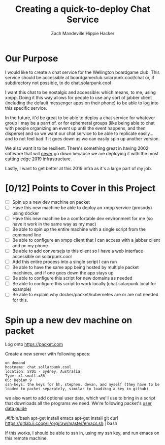 #+TITLE: Creating a quick-to-deploy Chat Service
#+AUTHOR: Zach Mandeville
#+AUTHOR: Hippie Hacker

* Our Purpose
  I would like to create a chat service for the Wellington boardgame club.  This service should be accessible at boardgameclub.solarpunk.cool/chat or, if subdirectory not possible, to do chat.solarpunk.cool
   
  I want this chat to be nostalgic and accessible: which means, to me, using xmpp.  Doing it this way allows for people to use any sort of jabber client (including the default messenger apps on their phone) to be able to log into this specific service.
  
  In the future, it'd be great to be able to deploy a chat service for whatever group I may be a parrt of, or for ephemeral groups (like being able to chat with people organizing an event up until the event happens, and then disperse) and so we want our chat service to be able to replicate easily...and to not feel bad if it goes down as we can easily spin up another version.  
  
  We also want it to be resilient.  There's something great in having 2002 software that will _never_ go down because we are deploying it with the most cutting edge 2019 infrastructure. 
  
  Lastly, I want to get better at this 2019 infra as it's a large part of my job.
* [0/12] Points to Cover in this Project  
  - [ ] Spin up a new dev machine on packet
  - [ ] Have this new machine be able to deploy an xmpp service (prosody) using docker
  - [ ] Have this new machine be a comfortable dev environment for me (so have it work in the same way as my mac)
  - [ ] Be able to spin up the entire machine with a single script from the command line
  - [ ] Be able to configure an xmpp client that I can access with a jabber client and on my phone
  - [ ] Be able to add conversejs to this client so I have a web interface accessible on solarpunk.cool
  - [ ] Add this entire process into a single script I can run
  - [ ] Be able to have the same app being hosted by multiple packet machines, and if one goes down the app stays up
  - [ ] Be able to configure this script for new domains as needed
  - [ ] Be able to configure this script to work locally (chat.solarpunk.local for example)
  - [ ] Be able to explain why docker/packet/kubernetes are or are not needed for this.
* Spin up a new dev machine on packet
  Log onto  https://packet.com 
  
  Create a new server with following specs:
  #+NAME: Server Specs
  #+BEGIN_EXAMPLE
 on demand 
 hostname: chat.sollarpunk.cool
 location: SYD1 - Sydney, Australia
 Type: x1.small.x86
 OS: Debian 9
 ssh-keys: the keys for hh, stephen, devan, and myself (they have to be loaded to packet separately, similar to loadikng a key in github)
  #+END_EXAMPLE
  
  we also want to add optional user data, which we'll use to bring in a script that downloads all the programs we need.  We're following packet's [[https://support.packet.com/kb/articles/user-data][user data guide]]  
  
  #+NAME: Our User Data Script
  #+BEGIN_EXAMPLE shell
    .#!/bin/bash
    apt-get install emacs
    apt-get install git
    curl https://gitlab.ii.coop/ii/org/raw/master/emacs.sh | bash
  #+END_EXAMPLE
  
  If this works, I should be able to ssh in, using my ssh key, and run emacs on this remote machine.
  
  

